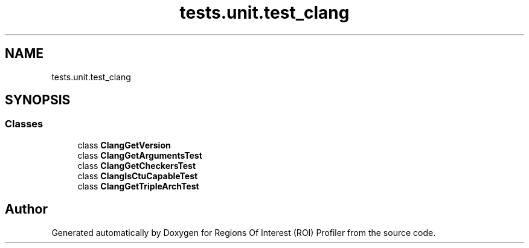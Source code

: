 .TH "tests.unit.test_clang" 3 "Sat Feb 12 2022" "Version 1.2" "Regions Of Interest (ROI) Profiler" \" -*- nroff -*-
.ad l
.nh
.SH NAME
tests.unit.test_clang
.SH SYNOPSIS
.br
.PP
.SS "Classes"

.in +1c
.ti -1c
.RI "class \fBClangGetVersion\fP"
.br
.ti -1c
.RI "class \fBClangGetArgumentsTest\fP"
.br
.ti -1c
.RI "class \fBClangGetCheckersTest\fP"
.br
.ti -1c
.RI "class \fBClangIsCtuCapableTest\fP"
.br
.ti -1c
.RI "class \fBClangGetTripleArchTest\fP"
.br
.in -1c
.SH "Author"
.PP 
Generated automatically by Doxygen for Regions Of Interest (ROI) Profiler from the source code\&.
